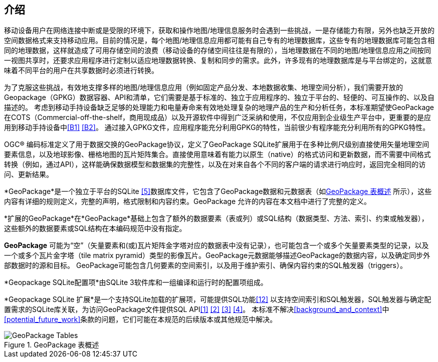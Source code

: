 [preface]
== 介绍

移动设备用户在网络连接中断或是受限的环境下，获取和操作地图/地理信息服务时会遇到一些挑战，一是存储能力有限，另外也缺乏开放的空间数据格式来支持移动应用。目前的情况是，每个地图/地理信息应用都可能有自己专有的地理数据库，这些专有的地理数据库可能包含相同的地理数据，这样就造成了可用存储空间的浪费（移动设备的存储空间往往是有限的），当地理数据在不同的地图/地理信息应用之间按同一视图共享时，还要求应用程序进行定制以适应地理数据转换、复制和同步的需求。此外，许多现有的地理数据库是与平台绑定的，这就意味着不同平台的用户在共享数据时必须进行转换。

为了克服这些挑战，有效地支撑多样的地图/地理信息应用（例如固定产品分发、本地数据收集、地理空间分析），我们需要开放的Geopackage（GPKG）数据容器、API和清单，它们需要是基于标准的、独立于应用程序的、独立于平台的、轻便的、可互操作的、以及自描述的。
考虑到移动手持设备缺乏足够的处理能力和电量寿命来有效地处理复杂的地理产品的生产和分析任务，本标准期望使GeoPackage在COTS（Commercial-off-the-shelf，商用现成品）以及开源软件中得到广泛采纳和使用，不仅应用到企业级生产平台中，更重要的是应用到移动手持设备中<<B1>> <<B2>>。
通过接入GPKG文件，应用程序能充分利用GPKG的特性，当前很少有程序能充分利用所有的GPKG特性。

OGC®  编码标准定义了用于数据交换的GeoPackage协议，定义了GeoPackage SQLite扩展用于在多种比例尺级别直接使用矢量地理空间要素信息，以及地球影像、栅格地图的瓦片矩阵集合。直接使用意味着有能力以原生（native）的格式访问和更新数据，而不需要中间格式转换（例如，通过API），这样能确保数据模型和数据集的完整性，以及在对来自各个不同的客户端的请求进行响应时，返回完全相同的访问、更新结果。

*GeoPackage*是一个独立于平台的SQLite <<5>>数据库文件，它包含了GeoPackage数据和元数据表（如<<geopackage_tables_figure>> 所示），这些内容有详细的规则定义，完整的声明，格式限制和内容约束。GeoPackage 允许的内容在本文档中进行了完整的定义。

*扩展的GeoPackage*在*GeoPackage*基础上包含了额外的数据要素（表或列）或SQL结构（数据类型、方法、索引、约束或触发器），这些额外的数据要素或SQL结构在本编码规范中没有指定。

*GeoPackage* 可能为“空”（矢量要素和(或)瓦片矩阵金字塔对应的数据表中没有记录），也可能包含一个或多个矢量要素类型的记录，以及一个或多个瓦片金字塔（tile matrix pyramid）类型的影像瓦片。GeoPackage元数据能够描述GeoPackage的数据内容，以及确定同步外部数据时的源和目标。
GeoPackage可能包含几何要素的空间索引，以及用于维护索引、确保内容约束的SQL触发器（triggers）。

*Geopackage SQLite配置项*由SQLite 3软件库和一组编译和运行时的配置项组成。

*Geopackage SQLite 扩展*是一个支持SQLite加载的扩展项，可能提供SQL功能<<12>> 以支持空间索引和SQL触发器，SQL触发器与确定配置需求的SQLite库关联，为访问GeoPackage文件提供SQL API<<1>> <<2>> <<3>> <<4>>。
本标准不解决<<background_and_context>>中<<potential_future_work>>条款的问题，它们可能在本规范的后续版本或其他规范中解决。


[[geopackage_tables_figure]]
.GeoPackage 表概述
image::geopackage-overview.png[GeoPackage Tables]

